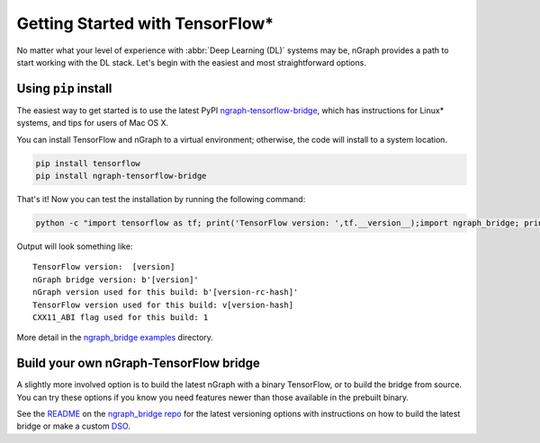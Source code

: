 .. frameworks/tensorflow_connect.rst:

Getting Started with TensorFlow\*
=================================

No matter what your level of experience with :abbr:`Deep Learning (DL)` systems 
may be, nGraph provides a path to start working with the DL stack. Let's begin 
with the easiest and most straightforward options.

Using ``pip`` install
----------------------

The easiest way to get started is to use the latest PyPI `ngraph-tensorflow-bridge`_,
which has instructions for Linux* systems, and tips for users of Mac OS X. 

You can install TensorFlow and nGraph to a virtual environment; otherwise, the code 
will install to a system location.

.. code-block:: console
   
   pip install tensorflow
   pip install ngraph-tensorflow-bridge

That's it! Now you can test the installation by running the following command:

.. code-block:: console

   python -c "import tensorflow as tf; print('TensorFlow version: ',tf.__version__);import ngraph_bridge; print(ngraph_bridge.__version__)"


Output will look something like:

:: 

    TensorFlow version:  [version]
    nGraph bridge version: b'[version]'
    nGraph version used for this build: b'[version-rc-hash]'
    TensorFlow version used for this build: v[version-hash]
    CXX11_ABI flag used for this build: 1

More detail in the `ngraph_bridge examples`_ directory. 


Build your own nGraph-TensorFlow bridge 
---------------------------------------

A slightly more involved option is to build the latest nGraph with a binary 
TensorFlow, or to build the bridge from source. You can try these options 
if you know you need features newer than those available in the prebuilt binary.

See the `README`_ on the `ngraph_bridge repo`_ for the latest versioning 
options with instructions on how to build the latest bridge or make a 
custom `DSO`_.


.. _ngraph-tensorflow-bridge: https://pypi.org/project/ngraph-tensorflow-bridge
.. _README: https://github.com/tensorflow/ngraph-bridge/blob/master/README.md
.. _ngraph_bridge repo: https://github.com/tensorflow/ngraph-bridge  
.. _DSO: http://csweb.cs.wfu.edu/%7Etorgerse/Kokua/More_SGI/007-2360-010/sgi_html/ch03.html
.. _ngraph_bridge examples: https://github.com/tensorflow/ngraph-bridge/blob/master/examples/README.md

